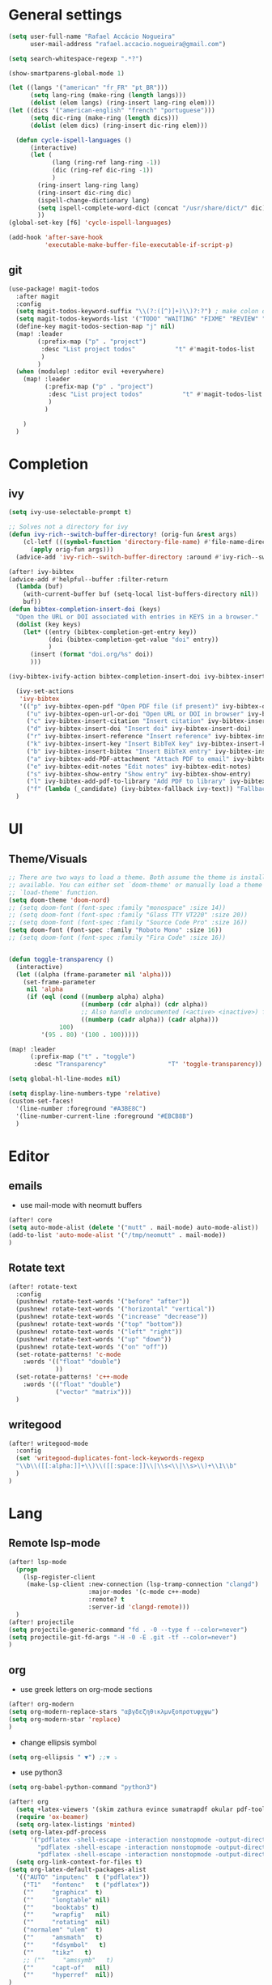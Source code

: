 #+PROPERTY: header-args :comments yes

* General settings
#+begin_src emacs-lisp
(setq user-full-name "Rafael Accácio Nogueira"
      user-mail-address "rafael.accacio.nogueira@gmail.com")
#+end_src

#+begin_src emacs-lisp
(setq search-whitespace-regexp ".*?")

(show-smartparens-global-mode 1)

(let ((langs '("american" "fr_FR" "pt_BR")))
      (setq lang-ring (make-ring (length langs)))
      (dolist (elem langs) (ring-insert lang-ring elem)))
(let ((dics '("american-english" "french" "portuguese")))
      (setq dic-ring (make-ring (length dics)))
      (dolist (elem dics) (ring-insert dic-ring elem)))

  (defun cycle-ispell-languages ()
      (interactive)
      (let (
            (lang (ring-ref lang-ring -1))
            (dic (ring-ref dic-ring -1))
            )
        (ring-insert lang-ring lang)
        (ring-insert dic-ring dic)
        (ispell-change-dictionary lang)
        (setq ispell-complete-word-dict (concat "/usr/share/dict/" dic))
        ))
(global-set-key [f6] 'cycle-ispell-languages)

(add-hook 'after-save-hook
          'executable-make-buffer-file-executable-if-script-p)
#+end_src
** git
#+begin_src emacs-lisp
(use-package! magit-todos
  :after magit
  :config
  (setq magit-todos-keyword-suffix "\\(?:([^)]+)\\)?:?") ; make colon optional
  (setq magit-todos-keywords-list '("TODO" "WAITING" "FIXME" "REVIEW" "HACK" "DEPRECATED" "BUG" "XXX"))
  (define-key magit-todos-section-map "j" nil)
  (map! :leader
        (:prefix-map ("p" . "project")
         :desc "List project todos"           "t" #'magit-todos-list
         )
        )
  (when (modulep! :editor evil +everywhere)
    (map! :leader
          (:prefix-map ("p" . "project")
           :desc "List project todos"           "t" #'magit-todos-list
           )
          )

    )
  )
#+end_src

* Completion
** ivy
#+begin_src emacs-lisp
(setq ivy-use-selectable-prompt t)

;; Solves not a directory for ivy
(defun ivy-rich--switch-buffer-directory! (orig-fun &rest args)
    (cl-letf (((symbol-function 'directory-file-name) #'file-name-directory))
      (apply orig-fun args)))
  (advice-add 'ivy-rich--switch-buffer-directory :around #'ivy-rich--switch-buffer-directory!)

(after! ivy-bibtex
(advice-add #'helpful--buffer :filter-return
  (lambda (buf)
    (with-current-buffer buf (setq-local list-buffers-directory nil))
    buf))
(defun bibtex-completion-insert-doi (keys)
  "Open the URL or DOI associated with entries in KEYS in a browser."
  (dolist (key keys)
    (let* ((entry (bibtex-completion-get-entry key))
           (doi (bibtex-completion-get-value "doi" entry))
           )
      (insert (format "doi.org/%s" doi))
      )))

(ivy-bibtex-ivify-action bibtex-completion-insert-doi ivy-bibtex-insert-doi)

  (ivy-set-actions
   'ivy-bibtex
   '(("p" ivy-bibtex-open-pdf "Open PDF file (if present)" ivy-bibtex-open-pdf)
     ("u" ivy-bibtex-open-url-or-doi "Open URL or DOI in browser" ivy-bibtex-open-url-or-doi)
     ("c" ivy-bibtex-insert-citation "Insert citation" ivy-bibtex-insert-citation)
     ("d" ivy-bibtex-insert-doi "Insert doi" ivy-bibtex-insert-doi)
     ("r" ivy-bibtex-insert-reference "Insert reference" ivy-bibtex-insert-reference)
     ("k" ivy-bibtex-insert-key "Insert BibTeX key" ivy-bibtex-insert-key)
     ("b" ivy-bibtex-insert-bibtex "Insert BibTeX entry" ivy-bibtex-insert-bibtex)
     ("a" ivy-bibtex-add-PDF-attachment "Attach PDF to email" ivy-bibtex-add-PDF-attachment)
     ("e" ivy-bibtex-edit-notes "Edit notes" ivy-bibtex-edit-notes)
     ("s" ivy-bibtex-show-entry "Show entry" ivy-bibtex-show-entry)
     ("l" ivy-bibtex-add-pdf-to-library "Add PDF to library" ivy-bibtex-add-pdf-to-library)
     ("f" (lambda (_candidate) (ivy-bibtex-fallback ivy-text)) "Fallback options")))
  )
#+end_src
* UI
** Theme/Visuals
#+begin_src emacs-lisp
;; There are two ways to load a theme. Both assume the theme is installed and
;; available. You can either set `doom-theme' or manually load a theme with the
;; `load-theme' function.
(setq doom-theme 'doom-nord)
;; (setq doom-font (font-spec :family "monospace" :size 14))
;; (setq doom-font (font-spec :family "Glass TTY VT220" :size 20))
;; (setq doom-font (font-spec :family "Source Code Pro" :size 16))
(setq doom-font (font-spec :family "Roboto Mono" :size 16))
;; (setq doom-font (font-spec :family "Fira Code" :size 16))


(defun toggle-transparency ()
  (interactive)
  (let ((alpha (frame-parameter nil 'alpha)))
    (set-frame-parameter
     nil 'alpha
     (if (eql (cond ((numberp alpha) alpha)
                    ((numberp (cdr alpha)) (cdr alpha))
                    ;; Also handle undocumented (<active> <inactive>) form.
                    ((numberp (cadr alpha)) (cadr alpha)))
              100)
         '(95 . 80) '(100 . 100)))))

(map! :leader
      (:prefix-map ("t" . "toggle")
       :desc "Transparency"                 "T" 'toggle-transparency))

(setq global-hl-line-modes nil)

(setq display-line-numbers-type 'relative)
(custom-set-faces!
  '(line-number :foreground "#A3BE8C")
  '(line-number-current-line :foreground "#EBCB8B")
  )
#+end_src
* Editor
** emails
- use mail-mode with neomutt buffers
#+begin_src emacs-lisp
(after! core
(setq auto-mode-alist (delete '("mutt" . mail-mode) auto-mode-alist))
(add-to-list 'auto-mode-alist '("/tmp/neomutt" . mail-mode))
)
#+end_src
** Rotate text
#+begin_src emacs-lisp
(after! rotate-text
  :config
  (pushnew! rotate-text-words '("before" "after"))
  (pushnew! rotate-text-words '("horizontal" "vertical"))
  (pushnew! rotate-text-words '("increase" "decrease"))
  (pushnew! rotate-text-words '("top" "bottom"))
  (pushnew! rotate-text-words '("left" "right"))
  (pushnew! rotate-text-words '("up" "down"))
  (pushnew! rotate-text-words '("on" "off"))
  (set-rotate-patterns! 'c-mode
    :words '(("float" "double")
             ))
  (set-rotate-patterns! 'c++-mode
    :words '(("float" "double")
             ("vector" "matrix")))
  )
#+end_src
** writegood
#+begin_src emacs-lisp
(after! writegood-mode
  :config
  (set 'writegood-duplicates-font-lock-keywords-regexp
  "\\b\\([[:alpha:]]+\\)\\([[:space:]]\\|\\s<\\|\\s>\\)+\\1\\b"
  )
)
#+end_src

* Lang
** Remote lsp-mode
#+begin_src emacs-lisp
(after! lsp-mode
  (progn
    (lsp-register-client
     (make-lsp-client :new-connection (lsp-tramp-connection "clangd")
                      :major-modes '(c-mode c++-mode)
                      :remote? t
                      :server-id 'clangd-remote)))
  )
(after! projectile
(setq projectile-generic-command "fd . -0 --type f --color=never")
(setq projectile-git-fd-args "-H -0 -E .git -tf --color=never")
)
#+end_src

** org
- use greek letters on org-mode sections
#+begin_src emacs-lisp
(after! org-modern
(setq org-modern-replace-stars "αβγδεζηθικλμνξοπρστυφχψω")
(setq org-modern-star 'replace)
)
#+end_src
- change ellipsis symbol
#+begin_src emacs-lisp
(setq org-ellipsis " ▼") ;;▼ ⤵
#+end_src
- use python3
#+begin_src emacs-lisp
(setq org-babel-python-command "python3")
#+end_src

#+begin_src emacs-lisp
(after! org
  (setq +latex-viewers '(skim zathura evince sumatrapdf okular pdf-tools))
  (require 'ox-beamer)
  (setq org-latex-listings 'minted)
(setq org-latex-pdf-process
      '("pdflatex -shell-escape -interaction nonstopmode -output-directory %o %f"
        "pdflatex -shell-escape -interaction nonstopmode -output-directory %o %f"
        "pdflatex -shell-escape -interaction nonstopmode -output-directory %o %f"))
  (setq org-link-context-for-files t)
(setq org-latex-default-packages-alist
  '(("AUTO" "inputenc"  t ("pdflatex"))
    ("T1"   "fontenc"   t ("pdflatex"))
    (""     "graphicx"  t)
    (""     "longtable" nil)
    (""     "booktabs" t)
    (""     "wrapfig"   nil)
    (""     "rotating"  nil)
    ("normalem" "ulem"  t)
    (""     "amsmath"   t)
    (""     "fdsymbol"   t)
    (""     "tikz"   t)
    ;; (""     "amssymb"   t)
    (""     "capt-of"   nil)
    (""     "hyperref"  nil))
)
(setq org-latex-classes
      '(("article" "\\documentclass[11pt]{article}"
  ("\\section{%s}" . "\\section*{%s}")
  ("\\subsection{%s}" . "\\subsection*{%s}")
  ("\\subsubsection{%s}" . "\\subsubsection*{%s}")
  ("\\paragraph{%s}" . "\\paragraph*{%s}")
  ("\\subparagraph{%s}" . "\\subparagraph*{%s}"))
 ("report" "\\documentclass[11pt]{report}"
  ("\\part{%s}" . "\\part*{%s}")
  ("\\chapter{%s}" . "\\chapter*{%s}")
  ("\\section{%s}" . "\\section*{%s}")
  ("\\subsection{%s}" . "\\subsection*{%s}")
  ("\\subsubsection{%s}" . "\\subsubsection*{%s}"))
 ("book" "\\documentclass[11pt]{book}"
  ("\\part{%s}" . "\\part*{%s}")
  ("\\chapter{%s}" . "\\chapter*{%s}")
  ("\\section{%s}" . "\\section*{%s}")
  ("\\subsection{%s}" . "\\subsection*{%s}")
  ("\\subsubsection{%s}" . "\\subsubsection*{%s}"))
 ("beamer" "\\documentclass{beamer}"
  ("\\section{%s}" . "\\section*{%s}")
  ("\\subsection{%s}" . "\\subsection*{%s}")
  ("\\subsubsection{%s}" . "\\subsubsection*{%s}")
  ("\\paragraph{%s}" . "\\paragraph*{%s}")
  ("\\subparagraph{%s}" . "\\subparagraph*{%s}"))
 ("neocampus" "\\documentclass{neocampus}"
  ("\\section{%s}" . "\\section*{%s}")
  ("\\subsection{%s}" . "\\subsection*{%s}")
  ("\\subsubsection{%s}" . "\\subsubsection*{%s}")
  ("\\paragraph{%s}" . "\\paragraph*{%s}")
  ("\\subparagraph{%s}" . "\\subparagraph*{%s}"))
 )
      )
(setq org-format-latex-header "\\documentclass{article}
\\usepackage[usenames]{color}
\[DEFAULT-PACKAGES]
\[PACKAGES]
\\pagestyle{empty}             % do not remove
% The settings below are copied from fullpage.sty
\\DeclareSymbolFontAlphabet{\\mathnormal}{letters}
\\setlength{\\textwidth}{\\paperwidth}
\\addtolength{\\textwidth}{-3cm}
\\setlength{\\oddsidemargin}{1.5cm}
\\addtolength{\\oddsidemargin}{-2.54cm}
\\setlength{\\evensidemargin}{\\oddsidemargin}
\\setlength{\\textheight}{\\paperheight}
\\addtolength{\\textheight}{-\\headheight}
\\addtolength{\\textheight}{-\\headsep}
\\addtolength{\\textheight}{-\\footskip}
\\addtolength{\\textheight}{-3cm}
\\setlength{\\topmargin}{1.5cm}
\\addtolength{\\topmargin}{-2.54cm}
\\usetikzlibrary{perspective}
\\newcommand{\\N}{\\mathbb{N}}
\\newcommand{\\Z}{\\mathbb{Z}}
\\newcommand{\\Q}{\\mathbb{Q}}
\\newcommand{\\R}{\\mathbb{R}}
\\newcommand{\\C}{\\mathbb{C}}
\\newcommand{\\T}{^{\\mathrm{T}}}
\\newcommand{\\1}{\\mathbf{1}}
\\newcommand{\\0}{\\mathbf{0}}
\\newcommand{\\set}{\\mathcal}
\\newcommand{\\card}[1]{n_{#1}}
\\newcommand{\\abs}[1]{\\left\\lvert#1\\right\\rvert}
\\newcommand{\\norm}[1]{\\left\\lVert#1\\right\\rVert}
\\renewcommand{\\vec}[1]{\\boldsymbol{#1}}
\\newcommand{\\setbuild}[2]{\\{#1\\mid#2\\}}
\\newcommand{\\seq}[2][n]{\\lbrace #2_{0},\\ldots,\\,#2_{#1} \\rbrace}
\\newcommand{\\hadamard}[2]{#1\\circ #2}
\\newcommand{\\kron}[2]{#1\\otimes#2}
\\newcommand{\\symmetric}{\\mathbb{S}}
\\newcommand{\\semidefpos}{\\mathbb{S}_{+}}
\\newcommand{\\defpos}{\\mathbb{S}_{++}}
\\newcommand{\\elem}[2][1]{{#2}_{(#1)}}
\\newcommand{\\zonotope}{\\meddiamond}
\\newcommand{\\czonotope}{\\diamondvert}
\\newcommand{\\interval}{\\medsquare}
\\renewcommand{\\implies}{\\Rightarrow}
\\renewcommand{\\iff}{\\Leftrightarrow}
\\newcommand{\\argmax}{\\mathop{\\arg\\!\\max}}
\\newcommand{\\argmin}{\\mathop{\\arg\\!\\min}}
\\newcommand{\\maximize}{\\mathop{\\textrm{maximize}}}
\\newcommand{\\interior}{\\mathop{\\textrm{int}}}
\\newcommand{\\minimize}{\\mathop{\\textrm{minimize}}}
\\newcommand{\\minimiser}{\\mathop{\\textrm{minimiser}}}
\\newcommand{\\collection}[1]{\\set{#1}\\!\\!\\raisebox{-2pt}{$\\set{#1}$}\\!\\!\\set{#1}}
\\newcommand{\\maximiser}{\\mathop{\\textrm{maximiser}}}
\\renewcommand{\\epsilon}{\\varepsilon}
\\renewcommand{\\phi}{\\varphi}
")


;; (add-to-list 'org-preview-latex-process-alist '(convert :programs ("latex" "convert")
                                                               ;; :description "pdf > png"
                                                               ;; :message "you need to install the programs: latex and graphicsmagick"
                                                               ;; :use-xcolor t
                                                               ;; :image-input-type "pdf"
                                                               ;; :image-output-type "png"
                                                               ;; :image-size-adjust (1.0 . 1.0)
                                                               ;; :latex-compiler ("pdflatex -interaction nonstopmode -output-directory %o %f")
                                                               ;; :image-converter ("convert -density %D -trim -antialias %f -quality 100 %O")))
;; (setq org-preview-latex-process-alist '())
;; This command sets 'graphicsmagick' process for LaTeX previews in org-mode.
;; (setq org-preview-latex-default-process 'convert)
(setq org-preview-latex-default-process 'dvipng)
(add-hook 'org-mode-hook
          (lambda () (evil-tex-mode))
)

(setq org-plantuml-jar-path "~/bin/plantuml.jar")

;; suppress org-mode bug
(setq warning-suppress-types (append warning-suppress-types '((org-element-cache))))
)
#+end_src


** julia
#+begin_src emacs-lisp
(after! julia-mode
  (add-hook! 'julia-mode-hook
    (setq-local lsp-enable-folding t
                lsp-folding-range-limit 100))
  (add-hook! 'julia-mode-hook 'eglot-jl-init)
  )
#+end_src

** python
#+begin_src emacs-lisp
(add-hook 'python-mode-hook
          (lambda ()
            (setq
             imenu-generic-expression
             '(
               ("Cell" "^## \\(.*[A-z].*\\)" 1)
               ("Comment" "#= \\([A-z].*\\)" 1)
               )
             )
            (setq imenu-create-index-function '(lambda () (imenu--generic-function imenu-generic-expression)))
            )
          )
#+end_src
** Matlab
So we can use completion with matlab
#+begin_src emacs-lisp
(defadvice! inhibit-real-only-a (oldfun &rest r)
  "Temporary remove read-only lines in shell buffer"
  :around#'matlab-shell-collect-command-output
  (let ((inhibit-read-only t)) (apply oldfun r)))
(after! org
  )
(add-hook 'matlab-mode-hook
          (lambda ()
            (setq
             imenu-generic-expression
             '(
               ("Cell" "^%% \\(.*[A-z].*\\)" 1)
               ("Comment" "%= \\([A-z].*\\)" 1)
               ("Block" "%== \\([A-z].*\\)" 1)
               )
             )
            (setq imenu-create-index-function '(lambda () (imenu--generic-function imenu-generic-expression)))
            )
          )

(defvar matlab-shell-gud-minor-mode-map
  (let ((km (make-sparse-keymap)))
    (evil-define-key 'normal km "h" 'matlab-shell-gud-mode-help)

    ;; mlgud bindings.
    (evil-define-key 'normal km "\C-cb" 'mlgud-break)
    (evil-define-key 'normal km "\C-cx" 'mlgud-remove)
    (evil-define-key 'normal km "\C-cc" 'mlgud-cont)
    (evil-define-key 'normal km "\C-cs" 'mlgud-step)
    (evil-define-key 'normal km "\C-cn" 'mlgud-next)
    (evil-define-key 'normal km "\C-cf" 'mlgud-finish)
    (evil-define-key 'normal km "\C-cq" 'mlgud-stop-subjob)
    (evil-define-key 'normal km "\C-c<" 'mlgud-up)
    (evil-define-key 'normal km "\C-c>" 'mlgud-down)
    (evil-define-key 'normal km "\C-cw" 'mlg-show-stack)
    (evil-define-key 'normal km "\C-cv" 'mlgud-list-breakpoints)
    (evil-define-key 'normal km "\C-ce" 'matlab-shell-gud-show-symbol-value)

    (evil-define-key 'normal km "\C-x\C-q" 'matlab-shell-gud-mode-edit) ; like toggle-read-only

    km)
  "Keymap used by matlab mode maintainers.")

(define-minor-mode matlab-shell-gud-minor-mode
  "Minor mode activated when `matlab-shell' K>> prompt is active.
This minor mode makes MATLAB buffers read only so simple keystrokes
activate debug commands.  It also enables tooltips to appear when the
mouse hovers over a symbol when debugging.
\\<matlab-shell-gud-minor-mode-map>
Debug commands are:
 \\[matlab-shell-gud-mode-edit]  - Edit file (toggle read-only)
            Allows editing file without causing MATLAB to exit debug mode.
 \\[mlgud-break]        - Add breakpoint (ebstop in FILE at point)
 \\[mlgud-remove]        - Remove breakpoint (ebclear in FILE at point)
 \\[mlgud-list-breakpoints]        - List breakpoints (ebstatus)
 \\[mlgud-step]        - Step (dbstep in)
 \\[mlgud-next]        - Next (dbstep)
 \\[mlgud-finish]        - Finish function (dbstep out)
 \\[mlgud-cont]        - Continue (dbcont)
 \\[matlab-shell-gud-show-symbol-value]        - Evaluate expression
 \\[mlg-show-stack]        - Where am I (ebstack)
 \\[mlgud-stop-subjob]        - Quit (dbquit)"
  nil " MGUD" matlab-shell-gud-minor-mode-map)

(defvar mlg-stack-mode-map
  (let ((km (make-sparse-keymap)))
    (evil-define-key 'normal km [return] 'mlg-stack-choose)
    (evil-define-key 'normal km "q" 'mlg-stack-quit)
    (evil-define-key 'normal km "n" 'mlg-stack-next)
    (evil-define-key 'normal km "p" 'mlg-stack-prev)
    (evil-define-key 'normal km [mouse-2] 'mlg-stack-click)
    (evil-define-key 'normal km [mouse-1] 'mlg-stack-click)
    km)
  "Keymap used in MATLAB stack mode.")

(after! ob-octave

  ;;from https://github.com/karthink/.emacs.d/blob/master/plugins/ob-octave-fix.el
  (defun org-babel-octave-evaluate-session
      (session body result-type &optional matlabp)
    "Evaluate BODY in SESSION."
    (let* ((tmp-file (org-babel-temp-file (if matlabp "matlab-" "octave-")))
           (wait-file (org-babel-temp-file "matlab-emacs-link-wait-signal-"))
           (full-body
            (pcase result-type
              (`output
               (mapconcat
                #'org-babel-chomp
                (list body org-babel-octave-eoe-indicator) "\n"))
              (`value
               (if (and matlabp org-babel-matlab-with-emacs-link)
                   (concat
                    (format org-babel-matlab-emacs-link-wrapper-method
                            body
                            (org-babel-process-file-name tmp-file 'noquote)
                            (org-babel-process-file-name tmp-file 'noquote) wait-file) "\n")
                 (mapconcat
                  #'org-babel-chomp
                  (list (format org-babel-octave-wrapper-method
                                body
                                (org-babel-process-file-name tmp-file 'noquote)
                                (org-babel-process-file-name tmp-file 'noquote))
                        org-babel-octave-eoe-indicator) "\n")))))
           (raw (if (and matlabp org-babel-matlab-with-emacs-link)
                    (save-window-excursion
                      (with-temp-buffer
                        (insert full-body)
                        (write-region "" 'ignored wait-file nil nil nil 'excl)
                        (matlab-shell-run-region (point-min) (point-max))
                        (message "Waiting for Matlab Emacs Link")
                        (while (file-exists-p wait-file) (sit-for 0.01))
                        "")) ;; matlab-shell-run-region doesn't seem to
                  ;; make *matlab* buffer contents easily
                  ;; available, so :results output currently
                  ;; won't work
                  (org-babel-comint-with-output
                      (session
                       (if matlabp
                           org-babel-octave-eoe-indicator
                         org-babel-octave-eoe-output)
                       t full-body)
                    (insert full-body) (comint-send-input nil t)))) results)
      (pcase result-type
        (`value
         (org-babel-octave-import-elisp-from-file tmp-file))
        (`output
         (setq results
               (if matlabp
                   (cdr (reverse (delete "" (mapcar #'org-strip-quotes
                                                    (mapcar #'org-trim raw)))))
                 (cdr (member org-babel-octave-eoe-output
                              (reverse (mapcar #'org-strip-quotes
                                               (mapcar #'org-trim raw)))))))
         ;; This kludge is to remove the input lines from the output. Because of
         ;; the special way that MATLAB processes bulk comint output (the output
         ;; of each line follows that line) the macro
         ;; `org-babel-comint-with-output' cannot remove the echoed commands. The
         ;; following handles this manually, by splitting both the original input
         ;; (`BODY') and full output (`RESULTS') on newlines, comparing them line
         ;; by line and removing all lines in BODY from RESULTS. Note that RESULTS
         ;; is already a list of strings so additional care is needed.
         (if matlabp
             (let* ((body-lines (split-string body "\n+"))
                    (result-lines (flatten-list
                                   (mapcar
                                    (lambda (entry) (reverse (split-string entry "\n")))
                                    results))))
               (mapconcat
                #'identity
                (reverse (cl-remove-if
                          (lambda (line) (member line body-lines))
                          result-lines)) "\n"))
           results))))))
#+end_src

** Bibtex
#+begin_src emacs-lisp

(defun bibtex-completion-format-citation-cite-org (keys)
  "Format ebib references for keys in KEYS."
  (s-join ", "
          (--map (format "cite:%s" it) keys)))

(after! bibtex-completion
  (setcdr (assq 'org-mode bibtex-completion-format-citation-functions) 'bibtex-completion-format-citation-cite-org)
)

(after! bibtex
  (setq bibtex-completion-bibliography '(("~/research/bibliography.bib") ("~/research/thermique_batiment/bibliography.bib"))
        bibtex-completion-library-path '(("~/research/bibliography/") ("~/research/thermique_batiment/files/"))
        bibtex-completion-find-note-functions '(orb-find-note-file)
        ;; bibtex-completion-find-note-functions (list #'bibtex-completion-find-note-multiple-files #'bibtex-completion-find-note-one-file)
        bibtex-completion-pdf-symbol "!"
        bibtex-completion-notes-symbol "n"
        )
  (setq bibtex-completion-display-formats
        '((t             . "${year:4} ${author:36} ${title:50} ${=type=:13} ${=has-pdf=:1}${=has-note=:1} ${readstatus:7} ${ranking:5} ${keywords}")))
  (setq bibtex-completion-additional-search-fields '(tags ranking readstatus keywords))

  (setq bibtex-dialect 'BibTeX)
  ;; (setq bibtex-dialect 'biblatex)
  ;; (defun my-bibtex-autokey-unique (key)
  ;;   "Make a unique version of KEY."
  ;;   (save-excursion
  ;;     (let ((org-ref-bibliography-files (org-ref-find-bibliography))
  ;;           (trykey key)
  ;; 	  (next ?a))
  ;;       (if (org-ref-key-in-file-p trykey (car org-ref-bibliography-files))
  ;;       (while (and
  ;;               (org-ref-key-in-file-p trykey (car org-ref-bibliography-files))
  ;; 		  (<= next ?z))
  ;; 	(setq trykey (concat key (char-to-string next)))
  ;; 	(setq next (1+ next))))
  ;;       trykey))

  (setq bibtex-autokey-year-length 4)
  (setq bibtex-autokey-names 1)
  (setq bibtex-autokey-names-stretch 1)
  (setq bibtex-autokey-additional-names "EtAl")
  (setq bibtex-autokey-name-case-convert-function 'identity)
  (setq bibtex-maintain-sorted-entries 'entry-class)
  ;; (setq bibtex-autokey-before-presentation-function 'my-bibtex-autokey-unique)
  (setq bibtex-autokey-before-presentation-function nil)

  (defun bibtex-autokey-demangle-name (fullname)
    "Get the last part from a well-formed FULLNAME and perform abbreviations."
    (let* (case-fold-search
           (name (cond
                  ((string-match "\\([^,]*\\)[^,]*," fullname)
                        ;; Name is of the form "von Last, First" or
                        ;; "von Last, Jr, First"
                        ;; --> Take the first capital part before the comma
                        (apply 'concat (split-string (match-string 1 fullname) " "))
                        )
                  ;; ((string-match "\\([[:upper:]][^,]*\\)[^,]*," fullname)
                  ;;       ;; Name is of the form "von Last, First" or
                  ;;       ;; "von Last, Jr, First"
                  ;;       ;; --> Take the first capital part before the comma
                  ;;       (match-string 1 fullname))
                       ((string-match "\\([^, ]*\\)," fullname)
                        ;; Strange name: we have a comma, but nothing capital
                        ;; So we accept even lowercase names
                        (match-string 1 fullname))
                       ((string-match "\\(\\<[[:lower:]][^ ]* +\\)+\\([[:upper:]][^ ]*\\)"
                                      fullname)
                        ;; name is of the form "First von Last", "von Last",
                        ;; "First von von Last", or "d'Last"
                        ;; --> take the first capital part after the "von" parts
                        (match-string 2 fullname))
                       ((string-match "\\([^ ]+\\) *\\'" fullname)
                        ;; name is of the form "First Middle Last" or "Last"
                        ;; --> take the last token
                        (match-string 1 fullname))
                       (t (user-error "Name `%s' is incorrectly formed"
                                      fullname)))))
      ;;(funcall bibtex-autokey-name-case-convert-function
               (bibtex-autokey-abbrev name bibtex-autokey-name-length)
       ;;        )
    ))

  (defun bibtex-generate-autokey ()
    (let* ((names (bibtex-autokey-get-names))
           (year (bibtex-autokey-get-year))
           (title (bibtex-autokey-get-title))
           (autokey (concat
                     names
                     ;; (unless (or (equal names "")
                     ;;             (equal title ""))
                     ;;   "_") ;; string to separate names from title
                     ;; title
                     ;; (unless (or (and (equal names "")
                     ;;                  (equal title ""))
                     ;;             (equal year ""))
                     ;;   bibtex-autokey-year-title-separator)
                     year
                     bibtex-autokey-prefix-string ;; optional prefix string
                     )))
      (if bibtex-autokey-before-presentation-function
          (funcall bibtex-autokey-before-presentation-function autokey)
        autokey)))
  )
#+end_src
** LaTeX
To use with overleaf
#+begin_src emacs-lisp
(require 'atomic-chrome)
(after! atomic-chrome
  (atomic-chrome-start-server)
  (setq atomic-chrome-url-major-mode-alist
      '(
        ("overleaf\\.com" . TeX-mode)
        )
      )
  )
#+end_src


* org-roam
#+begin_src emacs-lisp
(require 'org-roam-protocol)
(after! deft
  (defun cf/deft-parse-title (file contents)
      "Parse the given FILE and CONTENTS and determine the title.
    If `deft-use-filename-as-title' is nil, the title is taken to
    be the first non-empty line of the FILE.  Else the base name of the FILE is
    used as title."
      (let ((begin (string-match "^#\\+[tT][iI][tT][lL][eE]: .*$" contents)))
        (if begin
            (string-trim (substring contents begin (match-end 0)) "#\\+[tT][iI][tT][lL][eE]: *" "[\n\t ]+")
          (deft-base-filename file))))
    (advice-add 'deft-parse-title :override #'cf/deft-parse-title)
  (setq deft-directory (file-truename "~/research/notes/")
        deft-strip-title-regexp (concat "\\(?:"
          "^%+" ; line beg with %
          "\\|^#\\+TITLE: *" ; org-mode title
          "\\|^[#* ]+" ; line beg with #, * and/or space
          "\\|-\\*-[[:print:]]+-\\*-" ; -*- .. -*- lines
          "\\|^Title:[\t ]*" ; MultiMarkdown metadata
          "\\|#+" ; line with just # chars
          "$\\)")
        deft-strip-summary-regexp (concat "\\(?:"
          "^%+" ; line beg with %
          "\\|^:PROPERTIES:\n\\(.+\n\\)+:END:\n" ; org-mode title
          "\\|^#\\+TITLE: *" ; org-mode title
          "\\|^[#* ]+" ; line beg with #, * and/or space
          "\\|-\\*-[[:print:]]+-\\*-" ; -*- .. -*- lines
          "\\|^Title:[\t ]*" ; MultiMarkdown metadata
          "\\|#+" ; line with just # chars
          "$\\)")
          deft-separator " ⏹ "
        )
  )

(use-package! websocket
    :after org-roam)
(use-package! org-roam-ui
    :after org-roam ;; or :after org
;;         normally we'd recommend hooking orui after org-roam, but since org-roam does not have
;;         a hookable mode anymore, you're advised to pick something yourself
;;         if you don't care about startup time, use
;;  :hook (after-init . org-roam-ui-mode)
    :config
    (setq org-roam-ui-sync-theme t
          org-roam-ui-follow t
          org-roam-ui-update-on-save t
          org-roam-ui-open-on-start t))

(after! org-roam
  (setq org-roam-directory (file-truename "~/research/notes/"))
  (setq org-roam-capture-templates
        '(
          ("d" "default" plain "%?" :if-new
           (file+head "%<%Y%m%d%H%M%S>-${slug}.org" "#+title: ${title}\n")
           :unnarrowed t)
          ("r" "bibliography reference" plain
           (file "~/.config/doom/ref.org")
           :if-new
           (file+head "references/${citekey}.org" "#+title: ${citekey}\n"))
          ))

  (cl-defmethod org-roam-node-directories ((node org-roam-node))
    (if-let ((dirs (file-name-directory (file-relative-name (org-roam-node-file node) org-roam-directory))))
        (format "%s" (car (reverse (f-split dirs))))
      ""))

  (cl-defmethod org-roam-node-type ((node org-roam-node))
  "Return the TYPE of NODE."
  (condition-case nil
      (file-name-nondirectory
       (directory-file-name
        (file-name-directory
         (file-relative-name (org-roam-node-file node) org-roam-directory))))
    (error "")))

  (cl-defmethod org-roam-node-backlinkscount ((node org-roam-node))
  (let* ((count (caar (org-roam-db-query
                       [:select (funcall count source)
                                :from links
                                :where (= dest $s1)
                                :and (= type "id")]
                       (org-roam-node-id node)))))
    (format "[%d]" count)))

(setq org-roam-node-display-template "📁 ${directories:10} | ${title:50} | ⚡ ${tags}")

(setq org-roam-mode-sections
      '((org-roam-backlinks-section :unique t)
        org-roam-reflinks-section))
(setq org-roam-graph-viewer (executable-find "vivaldi"))
(require 'org-roam-export)
;; (setq org-roam-node-display-template
;;       (concat "${type:15} ${title:*} " (propertize "${tags:10}" 'face 'org-tag)))
  ;; org-roam-db-gc-threshold most-positive-fixnum
  ;; org-roam-db-update-on-save t
  ;; org-id-link-to-org-use-id t)
  )
#+end_src

* Research
#+begin_src emacs-lisp
(use-package! org-roam-bibtex
  :after (org-roam)
  :init
  (org-roam-bibtex-mode)
  :config
   (setq orb-preformat-keywords
   '("citekey" "title" "url" "file" "author-or-editor" "keywords"))
  )
#+end_src
** overleaf
#+begin_src emacs-lisp
(use-package! atomic-chrome
  :defer 3
  :when (display-graphic-p)
  :preface
  (defun +my/atomic-chrome-server-running-p ()
    (cond ((executable-find "lsof")
           (zerop (call-process "lsof" nil nil nil "-i" ":64292")))
          ((executable-find "netstat")  ; Windows
           (zerop (call-process-shell-command "netstat -aon | grep 64292")))))
  ;; (atomic-chrome-edit-mode . +my/atomic-chrome-mode-setup)
  :config
  (progn
    (setq atomic-chrome-buffer-open-style 'full) ;; or frame, split
    (setq atomic-chrome-url-major-mode-alist
          '(("overleaf\\.com"        . tex-mode)
            ))

;;     (defun +my/atomic-chrome-mode-setup ()
;;       (setq header-line-format
;;             (substitute-command-keys
;;              "Edit Chrome text area.  Finish \
;; `\\[atomic-chrome-close-current-buffer]'.")))

    (if (+my/atomic-chrome-server-running-p)
        (message "Can't start atomic-chrome server, because port 64292 is already used")
      (atomic-chrome-start-server))))
#+end_src

* Agenda
#+begin_src emacs-lisp
(after! org
  (setq org-agenda-files (list "inbox.org" "tickler.org" "personal.org" "areas.org" "books_series_films.org" "work.org" "Soheib.org")
        org-directory "~/prive/Dropbox/org/"
        org-id-locations-file  "~/prive/Dropbox/org/.orgids")

  ;; use org-protocol to capture ideas
  ;; javascript:location.href='org-protocol://capture?template=i'+
  ;;       '&url='+encodeURIComponent(window.location.href)+
  ;; '&title='+encodeURIComponent(document.title)+
  ;; '&body='+encodeURIComponent(window.getSelection());
  (setq org-capture-templates
        `(("i" "Inbox" entry  (file "~/prive/Dropbox/org/inbox.org")
           ,(concat "* TODO %?%a\n"
                    ;; ":PROPERTIES:\n"
                    "CREATED: %U\n\n"
                    ;; ":END:\n\n"
                    "%i"))
          ))

  (setq org-agenda-hide-tags-regexp "inbox")
  (setq org-agenda-prefix-format
        '((agenda . " %i %-12:c%?-12t% s")
          (todo   . " ")
          (tags   . " %i %-12:c")
          (search . " %i %-12:c")))

  (setq org-agenda-custom-commands
        '(
          ("g" "Get Things Done (GTD)"
           ((agenda ""
                    ((org-agenda-skip-function
                      '(org-agenda-skip-entry-if 'deadline))
                     (org-deadline-warning-days 0)))
            (tags-todo "inbox"
                       ((org-agenda-prefix-format "  %?-12t% s")
                        (org-agenda-overriding-header "\nInbox\n")))
            (todo "NEXT"
                  (
                   ;; (org-agenda-skip-function
                   ;;  ;; '(org-agenda-skip-entry-if 'deadline)
                   ;;  ;; #'my-org-agenda-skip-all-siblings-but-first
                   ;;    #'my-org-agenda-skip-all-siblings-but-first
                   ;;  )
                   (org-agenda-prefix-format "  %i %-12:c [%e] ")
                   (org-agenda-overriding-header "\nTasks\n")
                   )
                  )
            ;; (agenda nil
            ;;         ((org-agenda-entry-types '(:deadline))
            ;;          (org-agenda-format-date "")
            ;;          (org-deadline-warning-days 7)
            ;;          (org-agenda-skip-function
            ;;           '(org-agenda-skip-entry-if 'notregexp "\\* NEXT"))
            ;;          (org-agenda-overriding-header "\nDeadlines")))
            ))
          ("w" . "Work")
          ("ww" "Work general"
           (
            (tags-todo "+@work+teaching"
                       ((org-agenda-prefix-format "  %?-12t% s")
                        (org-agenda-overriding-header "Teaching\n"))
                       )
            (tags-todo "+@work+building"
                       ((org-agenda-prefix-format "  %?-12t% s")
                        (org-agenda-overriding-header "Building\n"))
                       )
            (tags-todo "+@work+setbased"
                       ((org-agenda-prefix-format "  %?-12t% s")
                        (org-agenda-overriding-header "Set-based methods\n"))
                       )
            (tags-todo "+@work+security"
                       ((org-agenda-prefix-format "  %?-12t% s")
                        (org-agenda-overriding-header "\nSecurity\n"))
                       )
            )
           )
          ;; ("ws" "Soheib"
          ;;  (
          ;;   (tags "+@work+soheib+LEVEL=1"
          ;;         ((org-agenda-prefix-format "  %?-12t% s")
          ;;          (org-agenda-overriding-header "Soheib\n")
          ;;          )
          ;;         )
          ;;   )
          ;;  )
          ("r" "Reading List"
           (
            (tags-todo "+@work+reading_list"
                       ((org-agenda-prefix-format "  %?-12t% s")
                        (org-agenda-overriding-header "Reading List\n"))
                       )
            )
           )
          ("h" "At home" tags-todo "@home"
           ((org-agenda-overriding-header "Home"))
           )
          ))
  ;; from https://dindi.garjola.net/org-agenda-weekly.html
  (setq org-todo-keywords
        (quote (
                (sequence "TODO(t)" "NEXT(n)"
                          "STARTED(s!)" "|" "DONE(d)" "Kill(k)")
                (type "PROJECT(p!)" "|" "DONE_PROJECT(D!)")
                (sequence "WAITING(w@!)" "SOMEDAY(S!)"  "|"
                          "CANCELLED(c@/!)")
                (type "QUESTION(q)" "|" "ANSWERED(A)")
                )))
  (setq hl-todo-keyword-faces
        '(("HOLD" . "#d0bf8f")
          ("TODO" . "#cc9393")
          ("NEXT" . "#dca3a3")
          ;; ("THEM" . "#dc8cc3")
          ;; ("PROG" . "#7cb8bb")
          ("QUESTION" . "#7cb8bb")
          ;; ("DONT" . "#5f7f5f")
          ;; ("FAIL" . "#8c5353")
          ("DONE" . "#afd8af")
          ("NOTE"   . "#d0bf8f")
          ;; ("KLUDGE" . "#d0bf8f")
          ;; ("HACK"   . "#d0bf8f")
          ;; ("TEMP"   . "#d0bf8f")
          ;; ("FIXME"  . "#cc9393")
          ;; ("XXX+"   . "#cc9393")
          )
        )
  (setq org-todo-keyword-faces '(
                                 ("[-]" . +org-todo-active)
                                 ("STRT" . +org-todo-active)
                                 ("STARTED" . +org-todo-active)
                                 ("[?]" . +org-todo-onhold)
                                 ("WAITING" . +org-todo-onhold)
                                 ("PROJECT" . +org-todo-project)
                                 ;; ("NO" . +org-todo-cancel)
                                 ("QUESTION" . magit-signature-error)
                                 ;; ("KILL" . +org-todo-cancel)
                                 )
        )

  (defun accacio/generate-agenda-weekly-review ()
    "Generate the agenda for the weekly review"
    (interactive)
    (let ((span-days 24)
          (offset-past-days 10))
      (message "Generating agenda for %s days starting %s days ago"
               span-days offset-past-days)
      (org-agenda-list nil (- (time-to-days (date-to-time
                                             (current-time-string)))
                              offset-past-days)
                       span-days)
      (org-agenda-log-mode)
      (goto-char (point-min))))

  (setq org-refile-targets
        '(
          ("projects.org" :regexp . "\\(?:\\(?:Note\\|Task\\)s\\)")
          ("Eve.org" :regexp . "\\(?:\\(?:Note\\|Task\\)s\\)")
          ("personal.org" :maxlevel . 1)
          ("work.org" :maxlevel . 2)
          ("these.org" :maxlevel . 1)
          ("tickler.org" :maxlevel . 1)
          ("someday.org" :level . 1)
          ("Soheib.org" :level . 1)
          ("books_series_films.org" :maxlevel . 9)
          )
        )

  ;; from https://emacs.cafe/emacs/orgmode/gtd/2017/06/30/orgmode-gtd.html
  (defun my-org-agenda-skip-all-siblings-but-first ()
    "Skip all but the first non-done entry."
    (let (should-skip-entry)
      (unless (org-current-is-todo)
        (setq should-skip-entry t))
      (save-excursion
        (while (and (not should-skip-entry) (org-goto-sibling t))
          (when (org-current-is-todo)
            (setq should-skip-entry t))))
      (when should-skip-entry
        (or (outline-next-heading)
            (goto-char (point-max))))))

  (defun org-current-is-todo ()
    (string= "TODO" (org-get-todo-state)))
  ;; (setq org-capture-templates
  ;;       '(
  ;;         ("i" "Inbox" entry (file "inbox.org") (concat "* TODO %?\n" " Entered on %U"))
  ;;         ("t" "TODOS" )
  ;;        ("tp" "Personal todo" entry
  ;;         (file+headline "~/org/todo.org" "Inbox")
  ;;         "** TODO %?\n%i\n%a" :prepend t)
  ;;        ("tt" "These todo" entry
  ;;         (file+headline "~/org/todo_these.org" "Inbox")
  ;;         "** TODO %?\n%i\n%a" :prepend t)
  ;;        ("e" "Evelise" entry
  ;;         (file+headline "~/org/Eve.org" "Inbox")
  ;;         "** TODO %?\n%i\n%a" :prepend t)
  ;;        ("p" "Templates for projects")
  ;;        ("pt" "Project-local todo" entry
  ;;         (file+headline +org-capture-project-todo-file "Inbox")
  ;;         "* TODO %?\n%i\n%a" :prepend t)
  ;;        ("pn" "Project-local notes" entry
  ;;         (file+headline +org-capture-project-notes-file "Inbox")
  ;;         "* %U %?\n%i\n%a" :prepend t)
  ;;        ("pc" "Project-local changelog" entry
  ;;         (file+headline +org-capture-project-changelog-file "Unreleased")
  ;;         "* %U %?\n%i\n%a" :prepend t)
  ;;        ("o" "Centralized templates for projects")
  ;;        ("ot" "Project todo" entry #'+org-capture-central-project-todo-file "* TODO %?\n %i\n %a" :heading "Tasks" :prepend nil)
  ;;        ("on" "Project notes" entry #'+org-capture-central-project-notes-file "* %U %?\n %i\n %a" :heading "Notes" :prepend t)
  ;;        ("oc" "Project changelog" entry #'+org-capture-central-project-changelog-file "* %U %?\n %i\n %a" :heading "Changelog" :prepend t)
  ;;        ))
  ;;               '(
  ;;                 ("e" "Evelise" entry (file+headline "~/Dropbox/org/private/Eve.org" "Inbox")
  ;;                  "** TODO %?\n%i%a "
  ;;                  :kill-buffer t)
  ;;                 )
  ;;               ;; org-capture-templates)
  )
#+end_src
* org-noter
#+begin_src emacs-lisp
(use-package! org-noter
  :config
  (setq
   org-noter-pdftools-markup-pointer-color "#B3CE9C"
   org-pdftools-use-isearch-link t
   org-noter-notes-search-path '("~/research/notes/reviews/" "~/research/notes/references/")
   pdf-annot-color-history '("#B3CE9C"
                             "#FBDB9B"
                             "#d08770"
                             "#CF717A"
                             "#000000")
   org-noter-doc-split-fraction '(0.6 . 0.4)
   org-noter-always-create-frame nil
   org-noter-hide-other nil
   org-noter-pdftools-free-pointer-icon "Note"
   org-noter-pdftools-free-pointer-color "red"
   org-noter-kill-frame-at-session-end nil
   )


;; from https://github.com/fuxialexander/org-pdftools/issues/96#issuecomment-1917553385
;; Added patch function
(defun org-noter--check-and-convert-location (location)
  "If the location is an org-noter-pdftools-location, it transforms
it into a (page . height) cons, otherwise it keeps the cons
unaltered"
  (if (org-noter-pdftools--location-p location)
      (cons (org-noter-pdftools--location-page location)
            (org-noter-pdftools--location-height location))
    location))

(defun org-noter-insert-note (&optional toggle-highlight precise-info)
  (interactive "P")
  (org-noter--with-valid-session
   (let* ((ast (org-noter--parse-root)) (contents (org-element-contents ast))
          (window (org-noter--get-notes-window 'force))
          (selected-text (run-hook-with-args-until-success
                          'org-noter-get-selected-text-hook
                          (org-noter--session-doc-mode session)))
          (selected-text-p (> (length selected-text) 0))
          force-new
          (location (org-noter--doc-approx-location (or precise-info 'interactive) (gv-ref force-new)))
          (current-view (org-noter--get-current-view)))

     (let* ((inhibit-quit t)
            (short-selected-text (if (and selected-text-p
                                          (<= (length selected-text) org-noter-max-short-selected-text-length))
                                     selected-text))
            (org-noter-highlight-selected-text (if toggle-highlight (not org-noter-highlight-selected-text)
                                                 org-noter-highlight-selected-text))
            (highlight-location (if org-noter-highlight-selected-text (org-noter--get-highlight-location))))

       (with-local-quit
         (select-frame-set-input-focus (window-frame window))
         (select-window window)

         ;; IMPORTANT(nox): Need to be careful changing the next part, it is a bit
         ;; complicated to get it right...

         (let ((view-info (org-noter--get-view-info current-view location))
               (minibuffer-local-completion-map org-noter--completing-read-keymap)
               collection title note-body existing-note
               (default-title (or short-selected-text
                                  (replace-regexp-in-string (regexp-quote "$p$")
                                                            ;; (org-noter--pretty-print-location-for-title location)
                                                            (org-noter--pretty-print-location-for-title (org-noter--check-and-convert-location location))
                                                            org-noter-default-heading-title)))
               (empty-lines-number (if org-noter-separate-notes-from-heading 2 1)))

           ;; NOTE(phm): prompt for title unless this is a precise note
           (unless precise-info
             ;; construct collection for matching existing notes
             (dolist (note-cons (org-noter--view-info-notes view-info))
               (let ((display (org-element-property :raw-value (car note-cons))))
                 (push (cons display note-cons) collection))))

           (setq collection (nreverse collection)
                 ;; prompt for title (unless no-Q's)
                 title (if org-noter-insert-note-no-questions default-title
                         (completing-read "Note: " collection nil nil nil nil default-title))
                 note-body (if (and selected-text-p
                                    (not (equal title short-selected-text)))
                               selected-text)
                 ;; is this an existing note? skip for precise notes
                 existing-note (unless precise-info (cdr (assoc title collection))))

           (if existing-note
               ;; NOTE(nox): Inserting on an existing note
               (let* ((note (car existing-note))
                      (insert-before-element (cdr existing-note))
                      (has-content
                       (eq (org-element-map (org-element-contents note) org-element-all-elements
                             (lambda (element)
                               (if (org-noter--check-location-property element)
                                   'stop
                                 (not (memq (org-element-type element) '(section property-drawer)))))
                             nil t)
                           t)))
                 (when has-content (setq empty-lines-number 2))
                 (if insert-before-element
                     (goto-char (org-element-property :begin insert-before-element))
                   (goto-char (org-element-property :end note)))

                 (if (org-at-heading-p)
                     (progn
                       (org-N-empty-lines-before-current empty-lines-number)
                       (forward-line -1))
                   (unless (bolp) (insert "\n"))
                   (org-N-empty-lines-before-current (1- empty-lines-number)))

                 (when (and org-noter-insert-selected-text-inside-note note-body)
                   (if short-selected-text
                       (insert "``" note-body "''")
                     (insert "#+BEGIN_QUOTE\n" note-body "\n#+END_QUOTE"))))

             ;; NOTE(nox): Inserting a new note
             (let ((reference-element-cons (org-noter--view-info-reference-for-insertion view-info))
                   level)
               (if reference-element-cons
                   (progn
                     (cond
                      ((eq (car reference-element-cons) 'before)
                       (goto-char (org-element-property :begin (cdr reference-element-cons))))
                      ((eq (car reference-element-cons) 'after)
                       (goto-char (org-element-property :end (cdr reference-element-cons)))))

                     ;; NOTE(nox): This is here to make the automatic "should insert blank" work better.
                     (when (org-at-heading-p) (backward-char))

                     (setq level (org-element-property :level (cdr reference-element-cons))))

                 (goto-char (or (org-element-map contents 'section
                                  (lambda (section) (org-element-property :end section))
                                  nil t org-element-all-elements)
                                (point-max))))

               (setq level (or level
                               (1+ (or (org-element-property :level ast) 0))))

               ;; NOTE(nox): This is needed to insert in the right place
               (unless (org-noter--no-heading-p) (outline-show-entry))
               (org-noter--insert-heading level title empty-lines-number location)
               ;; store the highlight in org IF we have a highlight AND can serialize it.
               (when-let ((highlight-location)
                          (serialized-highlight (org-noter--get-serialized-highlight highlight-location)))
                 (org-set-property "HIGHLIGHT" serialized-highlight))
               (when note-body
                 (save-excursion
                   (if short-selected-text
                       (insert "``" note-body "''")
                     (insert "#+BEGIN_QUOTE\n" note-body "\n#+END_QUOTE"))))
               (when (org-noter--session-hide-other session) (org-overview))

               (setf (org-noter--session-num-notes-in-view session)
                     (1+ (org-noter--session-num-notes-in-view session)))))

           (org-show-set-visibility t)
           (org-cycle-hide-drawers 'all)
           (org-cycle-show-empty-lines t)
           (when org-noter-highlight-selected-text ; return to DOC window and highlight text
             (select-frame-set-input-focus (org-noter--session-frame session))
             (select-window (get-buffer-window (org-noter--session-doc-buffer session)))
             (run-hook-with-args-until-success 'org-noter--add-highlight-hook major-mode highlight-location))))
       (when quit-flag
         ;; NOTE(nox): If this runs, it means the user quitted while creating a note, so
         ;; revert to the previous window.
         (select-frame-set-input-focus (org-noter--session-frame session))
         (select-window (get-buffer-window (org-noter--session-doc-buffer session))))))))

(defun org-copy-subtree-contents (&optional n cut force-store-markers nosubtrees)
  "Copy the current subtree into the clipboard.
With prefix arg N, copy this many sequential subtrees.
This is a short-hand for marking the subtree and then copying it.
If CUT is non-nil, actually cut the subtree.
If FORCE-STORE-MARKERS is non-nil, store the relative locations
of some markers in the region, even if CUT is non-nil.  This is
useful if the caller implements cut-and-paste as copy-then-paste-then-cut."
  (interactive "p")
  (org-preserve-local-variables
   (let (beg end folded (beg0 (point)))
     (if (called-interactively-p 'any)
	 (org-back-to-heading nil)    ; take what looks like a subtree
       (org-back-to-heading t))	      ; take what is really there
     ;; Do not consider inlinetasks as a subtree.
     (when (org-element-type-p (org-element-at-point) 'inlinetask)
       (org-up-element))
     (forward-line 5)
     (setq beg (point))
     ;; (setq beg (org-element-property :end (org-element-at-point)))

     (skip-chars-forward " \t\r\n")
     (save-match-data
       (if nosubtrees
	   (outline-next-heading)
	 (save-excursion (outline-end-of-heading)
			 (setq folded (org-invisible-p)))
	 (ignore-errors (org-forward-heading-same-level (1- n) t))
	 (org-end-of-subtree t t)))
     ;; Include the end of an inlinetask
     (when (and (featurep 'org-inlinetask)
		(looking-at-p (concat (org-inlinetask-outline-regexp)
				      "END[ \t]*$")))
       (end-of-line))
     (setq end (point))
     (goto-char beg0)
     (when (> end beg)
       (setq org-subtree-clip-folded folded)
       (when (or cut force-store-markers)
	 (org-save-markers-in-region beg end))
       (if cut (kill-region beg end) (copy-region-as-kill beg end))
       (setq org-subtree-clip (current-kill 0))
       (message "%s: Subtree(s) with %d characters"
		(if cut "Cut" "Copied")
		(length org-subtree-clip))))))

(defun org-noter-pdftools-embed-org-note-to-review ()
  "Embed a org subtree to its corresponding PDF annotation."
  (interactive)
  (org-noter--with-valid-session
   (unless (equal (selected-window) (org-noter--get-notes-window))
     (error "You should use this command in an org-noter note buffer"))
   (let* ((org-id (org-id-get)))
     (unless (and (string-match ".*\\(annot-.*-.*\\)" org-id)
                  org-noter-pdftools-use-org-id
                  org-noter-pdftools-use-pdftools-link-location)
       (error "This can only be run on an org heading with a valid org-pdftools annotation ID.
Please also make sure `org-noter-pdftools-use-org-id' and `org-noter-pdftools-use-pdftools-link-location' are enabled"))
     (let* ((annot-id (match-string 1 org-id))
            note)
       (setq kr kill-ring)
       (org-copy-subtree-contents nil nil nil t)
       (setq note (car kill-ring))
       (setq kill-ring kr)
       (with-selected-window
           (org-noter--get-doc-window)
         (let ((annot (pdf-annot-getannot (intern annot-id))))
           (with-current-buffer (pdf-annot-edit-contents-noselect annot)
             (insert note)
             (pdf-annot-edit-contents-finalize t)))
         ;; (save-buffer)
         )))))
(defun org-noter-pdftools-embed-all-org-notes-to-review ()
  (interactive)
  (org-noter--with-valid-session
   (with-selected-window (org-noter--get-notes-window)
     (save-excursion
       (org-map-entries #'org-noter-pdftools-embed-org-note-to-review "ID={annot-}")))))

  )
(use-package! org-pdftools
  :hook (org-load . org-pdftools-setup-link))

(use-package! org-noter-pdftools
  :after org-noter
  :config
  (with-eval-after-load 'pdf-annot
    (add-hook 'pdf-annot-activate-handler-functions #'org-noter-pdftools-jump-to-note)
    )
  )

#+end_src
* org-ref
#+begin_src emacs-lisp
(require 'org-ref)
(require 'org-ref-ivy)
(after! org-ref
    (setq bibtex-completion-notes-path "~/research/notes/references"
          org-ref-notes-function 'orb-edit-notes
          bibtex-completion-edit-notes-function #'orb-bibtex-completion-edit-note)
(define-key bibtex-mode-map (kbd "C-c C-c") 'org-ref-bibtex-hydra/body)
(define-key org-mode-map (kbd "C-c ]") 'org-ref-insert-link)

(setq org-ref-bibliography-entry-format
      '(
        ("article" . "%a, %t, <i>%j</i>, <b>%v(%n)</b>, %p (%y). <a href=\"%U\">link</a>. <a href=\"http://dx.doi.org/%D\">doi</a>.")
        ("book" . "%a, %t, %u (%y).")
        ("thesis" . "%a, %t, %s (%y).  <a href=\"%U\">link</a>. <a href=\"http://dx.doi.org/%D\">doi</a>.")
        ("misc" . "%a, %t (%y).  <a href=\"%U\">link</a>. <a href=\"http://dx.doi.org/%D\">doi</a>.")
        ("inbook" . "%a, %t, %b (pp. %p), %u (%y), <a href=\"%U\">link</a>. <a href=\"http://dx.doi.org/%D\">doi</a>.")
        ("techreport" . "%a, %t, %i, %u (%y).")
        ("proceedings" . "%e, %t in %S, %u (%y).")
        ("inproceedings" . "%a, %t, %p, in %b, edited by %e, %u (%y)"))
      )
)
#+end_src
* app
** rss
#+begin_src emacs-lisp
(map! :map doom-leader-map "n R" 'elfeed)
(setq rmh-elfeed-org-files (list "~/prive/Dropbox/org/elfeed.org"))
(after! elfeed

(defun accacio/elfeed-search-print-entry (entry)
  "Print ENTRY to the buffer."
  (let* ((date (elfeed-search-format-date (elfeed-entry-date entry)))
         (title (or (elfeed-meta entry :title) (elfeed-entry-title entry) ""))
         (title-faces (elfeed-search--faces (elfeed-entry-tags entry)))
         (feed (elfeed-entry-feed entry))
         (feed-title
          (when feed
            (or (elfeed-meta feed :title) (elfeed-feed-title feed))))
         (tags (mapcar #'symbol-name (elfeed-entry-tags entry)))
         (tags-str (mapconcat
                    (lambda (s) (propertize s 'face 'elfeed-search-tag-face))
                    tags ","))
         (title-width (- (window-width) 10 elfeed-search-trailing-width))
         (title-column (elfeed-format-column
                        title (elfeed-clamp
                               elfeed-search-title-min-width
                               title-width
                               elfeed-search-title-max-width)
                        :left))
         (feed-column (elfeed-format-column
                       feed-title (elfeed-clamp elfeed-goodies/feed-source-column-width
                                                elfeed-goodies/feed-source-column-width
                                                elfeed-goodies/feed-source-column-width)
                       :left)))


    (insert (propertize date 'face 'elfeed-search-date-face) " ")
    (insert (propertize title-column 'face title-faces 'kbd-help title) " ")
    (when feed-title
      (insert (propertize feed-column 'face 'elfeed-search-feed-face) " "))
    (when tags
      (insert "(" tags-str ")"))))


(setq elfeed-search-header-function #'elfeed-search--header
 ;; elfeed-search-print-entry-function #'elfeed-goodies/entry-line-draw
 elfeed-search-print-entry-function #'accacio/elfeed-search-print-entry
 elfeed-goodies/entry-pane-position 'bottom
 elfeed-goodies/entry-pane-size .4
 )



(defun elfeed-search-tag-all (&rest tags)
  "Apply TAG to all selected entries."
  (interactive (list (intern (read-from-minibuffer "Tag: "))))
  (let ((entries (elfeed-search-selected)))
    (cl-loop for tag in tags do (elfeed-tag entries tag))
    (mapc #'elfeed-search-update-entry entries)
    (unless (or elfeed-search-remain-on-entry (use-region-p))
      (forward-line))))

(defun elfeed-search-untag-all (&rest tags)
  "Remove TAG from all selected entries."
  (interactive (list (intern (read-from-minibuffer "Tag: "))))
  (let ((entries (elfeed-search-selected)))
    (cl-loop for value in tags do (elfeed-untag entries value))
    (mapc #'elfeed-search-update-entry entries)
    (unless (or elfeed-search-remain-on-entry (use-region-p))
      (forward-line))))

(defun elfeed-search-toggle-all ( &rest tags)
  "Toggle TAG on all selected entries."
  (interactive (list (intern (read-from-minibuffer "Tag: "))))
  (let ((entries (elfeed-search-selected)) entries-tag entries-untag)
    (cl-loop for tag in tags do
      (cl-loop for entry in entries
             when (elfeed-tagged-p tag entry)
             do (elfeed-untag-1 entry tag)
             else do (elfeed-tag-1 entry tag)))
    (mapc #'elfeed-search-update-entry entries)
    (unless (or elfeed-search-remain-on-entry (use-region-p))
      (forward-line))))

(evil-define-key 'normal elfeed-search-mode-map "i" (lambda () (interactive)(elfeed-search-toggle-all 'important 'readlater)))
(evil-define-key 'visual elfeed-search-mode-map "i" (lambda () (interactive)(elfeed-search-toggle-all 'important 'readlater)))
(evil-define-key 'normal elfeed-search-mode-map "t" (lambda () (interactive)(elfeed-search-toggle-all 'readlater)))
(evil-define-key 'visual elfeed-search-mode-map "t" (lambda () (interactive)(elfeed-search-toggle-all 'readlater)))
(evil-define-key 'visual elfeed-search-mode-map "i" (lambda () (interactive)(elfeed-search-toggle-all 'important )))

(evil-define-key 'normal elfeed-search-mode-map "I" (lambda () (interactive)(elfeed-search-set-filter "@1-week-ago +important ")))
(evil-define-key 'normal elfeed-search-mode-map "R" (lambda () (interactive)(elfeed-search-set-filter "@1-week-ago +readlater ")))

(evil-define-key 'normal elfeed-show-mode-map "U" 'elfeed-show-tag--unread)
(evil-define-key 'normal elfeed-show-mode-map "t" (elfeed-expose #'elfeed-show-tag 'readlater))
(evil-define-key 'normal elfeed-show-mode-map "i" (elfeed-expose #'elfeed-show-tag 'important))

(defun elfeed-search-show-entry (entry)
  "Display the currently selected item in a buffer."
  (interactive (list (elfeed-search-selected :ignore-region)))
  (require 'elfeed-show)
  (when (elfeed-entry-p entry)
    ;; (elfeed-untag entry 'unread)
    (elfeed-search-update-entry entry)
    ;; (unless elfeed-search-remain-on-entry (forward-line))
    (elfeed-show-entry entry)))

(defun accacio/elfeed-search-copy-article ()
  (interactive)
  (let ( (entries (elfeed-search-selected)) (links ""))
               (elfeed-search-untag-all 'readlater 'unread)
  (cl-loop for entry in entries
           when (elfeed-entry-link entry)
           do (progn (setq links (concat links (concat "- [ ] " (if (elfeed-tagged-p 'important entry) "* " "") (org-make-link-string  (concat "https://ezproxy.universite-paris-saclay.fr/login?url=" (elfeed-entry-link entry)) (elfeed-entry-title entry)) "\n" )))
               )
           )
  (kill-new links)
  )
  )
(setq-default elfeed-search-filter "@1-week-ago +unread")

(add-hook! 'elfeed-search-mode-hook 'elfeed-update)
(defface important-elfeed-entry
  '((t :foreground "#a00"))
  "Marks an control Elfeed entry.")
(defface control-elfeed-entry
  '((t :foreground "#2ba"))
  "Marks an control Elfeed entry.")

(defface readlater-elfeed-entry
  '((t :foreground "#Eec900"))
  "Marks a readlater Elfeed entry.")

(set-face-attribute 'elfeed-search-unread-title-face nil
                    :bold t :strike-through nil :underline nil :foreground "#bbb")

(set-face-attribute 'elfeed-search-title-face nil
                    :bold nil :strike-through t)

(push '(control control-elfeed-entry) elfeed-search-face-alist)
(push '(readlater readlater-elfeed-entry) elfeed-search-face-alist)
(push '(important important-elfeed-entry) elfeed-search-face-alist)

)

#+end_src
* Other functions
#+begin_src emacs-lisp
(defun accacio/find-straight-repos-file ()
  "Search for a file in `~/docsThese."
  (interactive)
  (dired "~/.emacs.d/.local/straight/repos/"))

(defun accacio/find-cfg-file ()
  "Search for a file in `~/.dots'."
  (interactive)
  (doom-project-find-file "~/.dots"))
(defun accacio/find-blog-post ()
  "Search for a file in `~/.dots'."
  (interactive)
  (doom-project-find-file "~/prive/site/content/blog"))
(map! :leader :prefix "f" "a" #'accacio/find-cfg-file)
(map! :leader :prefix "f" "b" #'accacio/find-blog-post)
#+end_src
* Trier
#+begin_src emacs-lisp
(add-hook 'LaTeX-mode-hook 'add-my-latex-environments)
(defun add-my-latex-environments ()
  (LaTeX-add-environments
   '("tikzpicture" LaTeX-env-label)
   '("frame" LaTeX-env-label)
   ))
#+end_src
